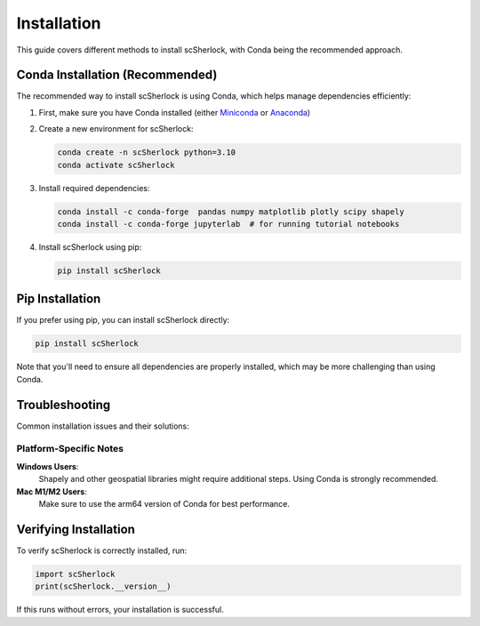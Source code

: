 Installation
===========
.. image:: ../images/logo.png
   :align: right
   :width: 150px

This guide covers different methods to install scSherlock, with Conda being the recommended approach.

Conda Installation (Recommended)
-------------------------------

The recommended way to install scSherlock is using Conda, which helps manage dependencies efficiently:

1. First, make sure you have Conda installed (either `Miniconda <https://docs.conda.io/en/latest/miniconda.html>`_ or `Anaconda <https://www.anaconda.com/products/distribution>`_)

2. Create a new environment for scSherlock:

   .. code-block:: bash

      conda create -n scSherlock python=3.10
      conda activate scSherlock

3. Install required dependencies:

   .. code-block:: bash

      conda install -c conda-forge  pandas numpy matplotlib plotly scipy shapely
      conda install -c conda-forge jupyterlab  # for running tutorial notebooks

4. Install scSherlock using pip:

   .. code-block:: bash

      pip install scSherlock

Pip Installation
--------------

If you prefer using pip, you can install scSherlock directly:

.. code-block:: bash

   pip install scSherlock

Note that you'll need to ensure all dependencies are properly installed, which may be more challenging than using Conda.


Troubleshooting
-------------

Common installation issues and their solutions:


Platform-Specific Notes
^^^^^^^^^^^^^^^^^^^^^

**Windows Users**:
   Shapely and other geospatial libraries might require additional steps. Using Conda is strongly recommended.

**Mac M1/M2 Users**:
   Make sure to use the arm64 version of Conda for best performance.

Verifying Installation
-------------------

To verify scSherlock is correctly installed, run:

.. code-block:: python

   import scSherlock
   print(scSherlock.__version__)

If this runs without errors, your installation is successful.